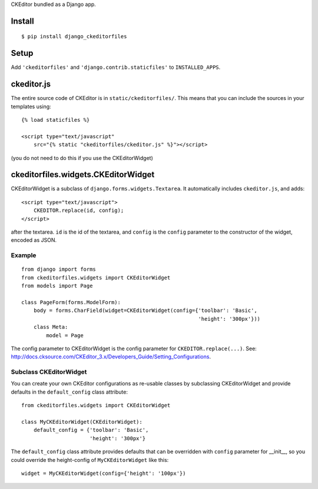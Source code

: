 CKEditor bundled as a Django app.


Install
=======

::

    $ pip install django_ckeditorfiles


Setup
=====

Add ``'ckeditorfiles'`` and ``'django.contrib.staticfiles'`` to
``INSTALLED_APPS``.


ckeditor.js
===========

The entire source code of CKEditor is in ``static/ckeditorfiles/``. This means
that you can include the sources in your templates using::

    {% load staticfiles %}

    <script type="text/javascript"
        src="{% static "ckeditorfiles/ckeditor.js" %}"></script>

(you do not need to do this if you use the CKEditorWidget)


ckeditorfiles.widgets.CKEditorWidget
====================================

CKEditorWidget is a subclass of ``django.forms.widgets.Textarea``. It
automatically includes ``ckeditor.js``, and adds::

    <script type="text/javascript">
        CKEDITOR.replace(id, config);
    </script>

after the textarea. ``id`` is the id of the textarea, and ``config`` is
the ``config`` parameter to the constructor of the widget, encoded as JSON.


Example
-------

:: 

    from django import forms
    from ckeditorfiles.widgets import CKEditorWidget
    from models import Page

    class PageForm(forms.ModelForm):
        body = forms.CharField(widget=CKEditorWidget(config={'toolbar': 'Basic',
                                                             'height': '300px'}))
        class Meta:
            model = Page


The config parameter to CKEditorWidget is the config parameter for
``CKEDITOR.replace(...)``. See:
http://docs.cksource.com/CKEditor_3.x/Developers_Guide/Setting_Configurations.


Subclass CKEditorWidget
-----------------------

You can create your own CKEditor configurations as re-usable classes by
subclassing CKEditorWidget and provide defaults in the ``default_config`` class
attribute::

    from ckeditorfiles.widgets import CKEditorWidget

    class MyCKEditorWidget(CKEditorWidget):
        default_config = {'toolbar': 'Basic',
                          'height': '300px'}

The ``default_config`` class attribute provides defaults that can be overridden
with ``config`` parameter for __init__, so you could
override the height-config of ``MyCKEditorWidget`` like this::

    widget = MyCKEditorWidget(config={'height': '100px'})
